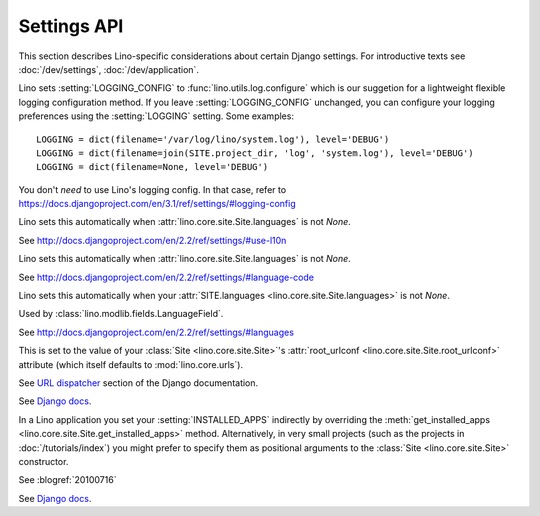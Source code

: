 ============
Settings API
============

This section describes Lino-specific considerations about certain
Django settings.  For introductive texts see :doc:`/dev/settings`,
:doc:`/dev/application`.


.. setting:: AUTHENTICATION_BACKENDS

    See http://docs.djangoproject.com/en/2.2/ref/settings/#authentication-backends

    See :doc:`/dev/socialauth/index`

    Unlike with plain Django applications, in Lino you do not need to set
    :setting:`AUTHENTICATION_BACKENDS` yourself, Lino will do that for
    you, based the following criteria:

    - :meth:`get_auth_method <lino.core.site.Site.get_auth_method>`

    - :attr:`social_auth_backends
      <lino.core.site.Site.social_auth_backends>`


.. setting:: DATABASES

    Lino sets this to `SQLite` on a file `default.db` in your
    :attr:`project_dir <lino.core.site.Site.project_dir>`.

    See http://docs.djangoproject.com/en/2.2/ref/settings/#databases

.. setting:: FIXTURE_DIRS

    See `Django docs
    <https://docs.djangoproject.com/en/3.1/ref/settings/#fixture-dirs>`_


.. setting:: LOGGING
.. setting:: LOGGING_CONFIG

Lino sets :setting:`LOGGING_CONFIG` to :func:`lino.utils.log.configure`
which is our suggetion for a lightweight flexible
logging configuration method. If you leave :setting:`LOGGING_CONFIG`
unchanged, you can configure your logging preferences using the
:setting:`LOGGING` setting. Some examples::

    LOGGING = dict(filename='/var/log/lino/system.log'), level='DEBUG')
    LOGGING = dict(filename=join(SITE.project_dir, 'log', 'system.log'), level='DEBUG')
    LOGGING = dict(filename=None, level='DEBUG')

You don't *need* to use Lino's logging config. In that case, refer to
https://docs.djangoproject.com/en/3.1/ref/settings/#logging-config


.. setting:: USE_L10N

Lino sets this automatically when
:attr:`lino.core.site.Site.languages` is not `None`.

See http://docs.djangoproject.com/en/2.2/ref/settings/#use-l10n

.. setting:: LANGUAGE_CODE

Lino sets this automatically when
:attr:`lino.core.site.Site.languages` is not `None`.

See http://docs.djangoproject.com/en/2.2/ref/settings/#language-code

.. setting:: MIDDLEWARE_CLASSES

    Lino still uses `MIDDLEWARE_CLASSES
    <https://docs.djangoproject.com/en/3.1/ref/settings/#middleware-classes>`__
    instead of :setting:`MIDDLEWARE`.  One day we will `upgrade all
    Lino middleware to the new middleware style
    <https://docs.djangoproject.com/en/3.1/topics/http/middleware/#upgrading-middleware>`_.

.. setting:: LANGUAGES

Lino sets this automatically when your :attr:`SITE.languages
<lino.core.site.Site.languages>` is not `None`.

Used by :class:`lino.modlib.fields.LanguageField`.

See http://docs.djangoproject.com/en/2.2/ref/settings/#languages

.. setting:: ROOT_URLCONF

This is set to the value of your :class:`Site <lino.core.site.Site>`\
's :attr:`root_urlconf <lino.core.site.Site.root_urlconf>` attribute
(which itself defaults to :mod:`lino.core.urls`).

See `URL dispatcher
<https://docs.djangoproject.com/en/3.1/topics/http/urls/>`_ section of
the Django documentation.


.. setting:: INSTALLED_APPS

See `Django docs
<https://docs.djangoproject.com/en/3.1/ref/settings/#installed-apps>`__.

In a Lino application you set your :setting:`INSTALLED_APPS` indirectly by
overriding the :meth:`get_installed_apps
<lino.core.site.Site.get_installed_apps>` method.  Alternatively, in very small
projects (such as the projects in :doc:`/tutorials/index`) you might prefer to
specify them as positional arguments to the :class:`Site <lino.core.site.Site>`
constructor.

.. setting:: DEBUG

See :blogref:`20100716`

.. setting:: SERIALIZATION_MODULES

See `Django docs
<https://docs.djangoproject.com/en/3.1/ref/settings/#serialization-modules>`__.



.. setting:: USE_TZ
.. setting:: TIME_ZONE

    See :ref:`book.specs.dumps`
